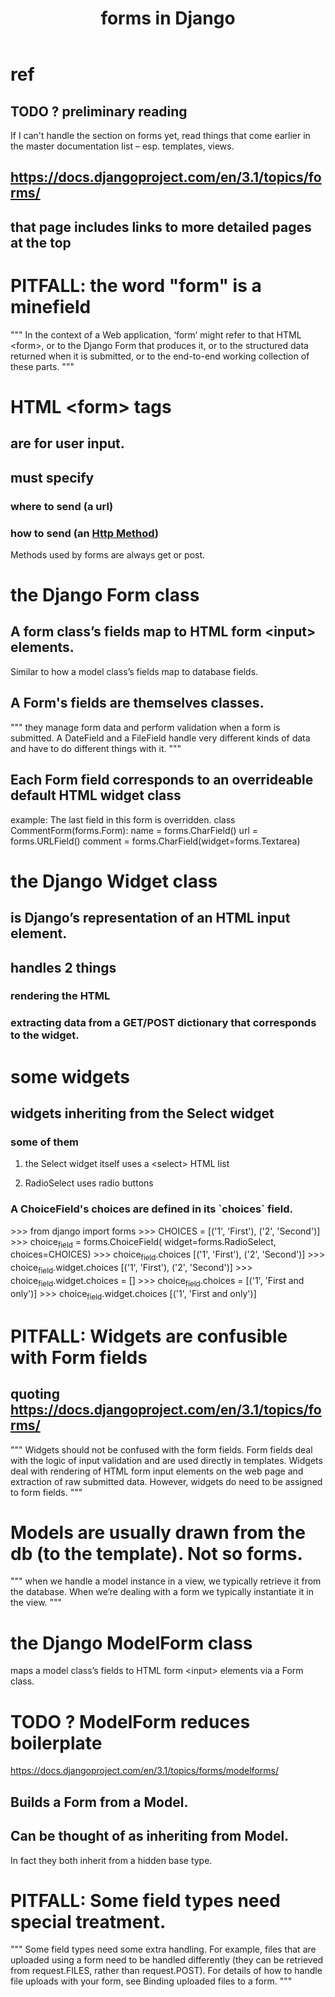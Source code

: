 :PROPERTIES:
:ID:       d67b54e4-8d6a-49f3-81db-7f528c308f75
:END:
#+title: forms in Django
* ref
** TODO ? preliminary reading
   If I can't handle the section on forms yet,
   read things that come earlier in the master documentation list --
   esp. templates, views.
** https://docs.djangoproject.com/en/3.1/topics/forms/
** that page includes links to more detailed pages at the top
* PITFALL: the word "form" is a minefield
"""
In the context of a Web application, ‘form’ might refer to that HTML <form>, or
to the Django Form that produces it, or to the structured data returned when
it is submitted, or to the end-to-end working collection of these parts.
"""
* HTML <form> tags
** are for user input.
** must specify
*** where to send (a url)
*** how to send (an [[id:57c6f456-dfd1-4797-a4ce-db2d82cb726e][Http Method]])
Methods used by forms are always get or post.
* the Django Form class
** A form class’s fields map to HTML form <input> elements.
Similar to how a model class’s fields map to database fields.
** A Form's fields are themselves classes.
"""
they manage form data and perform
validation when a form is submitted. A DateField and a FileField handle very
different kinds of data and have to do different things with it.
"""
** Each Form field corresponds to an overrideable default HTML widget class
example: The last field in this form is overridden.
class CommentForm(forms.Form):
    name = forms.CharField()
    url = forms.URLField()
    comment = forms.CharField(widget=forms.Textarea)
* the Django Widget class
** is Django’s representation of an HTML input element.
** handles 2 things
*** rendering the HTML
*** extracting data from a GET/POST dictionary that corresponds to the widget.
* some widgets
** widgets inheriting from the Select widget
*** some of them
**** the Select widget itself uses a <select> HTML list
**** RadioSelect uses radio buttons
*** A ChoiceField's choices are defined in its `choices` field.
>>> from django import forms
>>> CHOICES = [('1', 'First'), ('2', 'Second')]
>>> choice_field = forms.ChoiceField(
        widget=forms.RadioSelect, choices=CHOICES)
>>> choice_field.choices
[('1', 'First'), ('2', 'Second')]
>>> choice_field.widget.choices
[('1', 'First'), ('2', 'Second')]
>>> choice_field.widget.choices = []
>>> choice_field.choices = [('1', 'First and only')]
>>> choice_field.widget.choices
[('1', 'First and only')]
* PITFALL: Widgets are confusible with Form fields
** quoting https://docs.djangoproject.com/en/3.1/topics/forms/
"""
Widgets should not be confused with the form fields. Form fields deal with the
logic of input validation and are used directly in templates. Widgets deal with
rendering of HTML form input elements on the web page and extraction of raw
submitted data. However, widgets do need to be assigned to form fields.
"""
* Models are usually drawn from the db (to the template). Not so forms.
"""
when we handle a model instance in a view, we typically retrieve it from the
database. When we’re dealing with a form we typically instantiate it in the
view.
"""
* the Django ModelForm class
maps a model class’s fields to HTML form <input> elements via a Form class.
* TODO ? ModelForm reduces boilerplate
https://docs.djangoproject.com/en/3.1/topics/forms/modelforms/
** Builds a Form from a Model.
** Can be thought of as inheriting from Model.
In fact they both inherit from a hidden base type.
* PITFALL: Some field types need special treatment.
"""
Some field types need some extra handling. For example, files that are
uploaded using a form need to be handled differently (they can be retrieved
from request.FILES, rather than request.POST). For details of how to handle file
uploads with your form, see Binding uploaded files to a form.
"""
